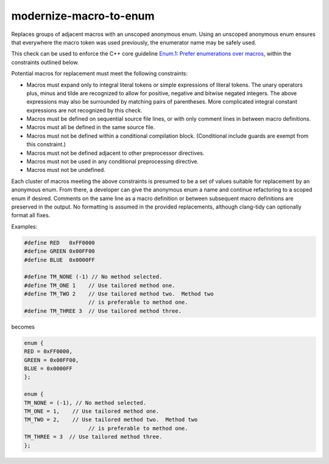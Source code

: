 .. title:: clang-tidy - modernize-macro-to-enum

modernize-macro-to-enum
=======================

Replaces groups of adjacent macros with an unscoped anonymous enum.
Using an unscoped anonymous enum ensures that everywhere the macro
token was used previously, the enumerator name may be safely used.

This check can be used to enforce the C++ core guideline `Enum.1:
Prefer enumerations over macros
<https://isocpp.github.io/CppCoreGuidelines/CppCoreGuidelines#enum1-prefer-enumerations-over-macros>`_,
within the constraints outlined below.

Potential macros for replacement must meet the following constraints:

- Macros must expand only to integral literal tokens or simple expressions
  of literal tokens.  The unary operators plus, minus and tilde are
  recognized to allow for positive, negative and bitwise negated integers.
  The above expressions may also be surrounded by matching pairs of
  parentheses.  More complicated integral constant expressions are not
  recognized by this check.
- Macros must be defined on sequential source file lines, or with
  only comment lines in between macro definitions.
- Macros must all be defined in the same source file.
- Macros must not be defined within a conditional compilation block.
  (Conditional include guards are exempt from this constraint.)
- Macros must not be defined adjacent to other preprocessor directives.
- Macros must not be used in any conditional preprocessing directive.
- Macros must not be undefined.

Each cluster of macros meeting the above constraints is presumed to
be a set of values suitable for replacement by an anonymous enum.
From there, a developer can give the anonymous enum a name and
continue refactoring to a scoped enum if desired.  Comments on the
same line as a macro definition or between subsequent macro definitions
are preserved in the output.  No formatting is assumed in the provided
replacements, although clang-tidy can optionally format all fixes.

Examples:

.. code-block:: c++

  #define RED   0xFF0000
  #define GREEN 0x00FF00
  #define BLUE  0x0000FF

  #define TM_NONE (-1) // No method selected.
  #define TM_ONE 1    // Use tailored method one.
  #define TM_TWO 2    // Use tailored method two.  Method two
                      // is preferable to method one.
  #define TM_THREE 3  // Use tailored method three.

becomes

.. code-block:: c++

  enum {
  RED = 0xFF0000,
  GREEN = 0x00FF00,
  BLUE = 0x0000FF
  };

  enum {
  TM_NONE = (-1), // No method selected.
  TM_ONE = 1,    // Use tailored method one.
  TM_TWO = 2,    // Use tailored method two.  Method two
                      // is preferable to method one.
  TM_THREE = 3  // Use tailored method three.
  };
